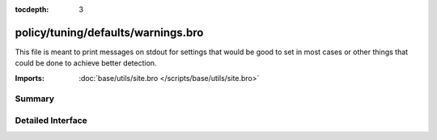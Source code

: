 :tocdepth: 3

policy/tuning/defaults/warnings.bro
===================================

This file is meant to print messages on stdout for settings that would be
good to set in most cases or other things that could be done to achieve 
better detection.

:Imports: :doc:`base/utils/site.bro </scripts/base/utils/site.bro>`

Summary
~~~~~~~

Detailed Interface
~~~~~~~~~~~~~~~~~~

